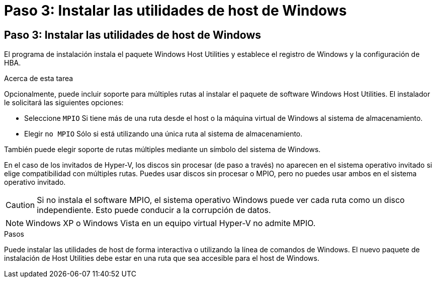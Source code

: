 = Paso 3: Instalar las utilidades de host de Windows
:allow-uri-read: 




== Paso 3: Instalar las utilidades de host de Windows

El programa de instalación instala el paquete Windows Host Utilities y establece el registro de Windows y la configuración de HBA.

.Acerca de esta tarea
Opcionalmente, puede incluir soporte para múltiples rutas al instalar el paquete de software Windows Host Utilities.  El instalador le solicitará las siguientes opciones:

* Seleccione `MPIO` Si tiene más de una ruta desde el host o la máquina virtual de Windows al sistema de almacenamiento.
* Elegir `no MPIO` Sólo si está utilizando una única ruta al sistema de almacenamiento.


También puede elegir soporte de rutas múltiples mediante un símbolo del sistema de Windows.

En el caso de los invitados de Hyper-V, los discos sin procesar (de paso a través) no aparecen en el sistema operativo invitado si elige compatibilidad con múltiples rutas.  Puedes usar discos sin procesar o MPIO, pero no puedes usar ambos en el sistema operativo invitado.


CAUTION: Si no instala el software MPIO, el sistema operativo Windows puede ver cada ruta como un disco independiente. Esto puede conducir a la corrupción de datos.


NOTE: Windows XP o Windows Vista en un equipo virtual Hyper-V no admite MPIO.

.Pasos
Puede instalar las utilidades de host de forma interactiva o utilizando la línea de comandos de Windows.  El nuevo paquete de instalación de Host Utilities debe estar en una ruta que sea accesible para el host de Windows.
